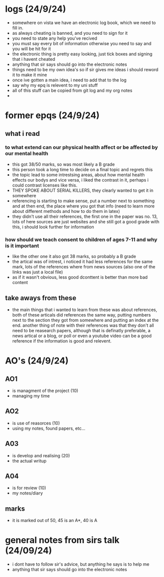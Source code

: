* logs (24/9/24)
  - somewhere on vista we have an electronic log book, which we need to fill in.
  - as always cheating is banned, and you need to sign for it
  - you need to state any help you've recived
  - you must say every bit of information otherwise you need to say and you will be hit for it
  - the electronic thing is pretty easy looking, just tick boxes and signing that i havent cheated
  - anything that sir says should go into the electronic notes
  - things need to be my own idea's so if sir gives me ideas i should reword it to make it mine
  - once ive gotten a main idea, i need to add that to the log
  - say why my epq is relevent to my uni stuff
  - all of this stuff can be copied from git log and my org notes
  - 

* former epqs (24/9/24)
** what i read
*** to what extend can our physical health affect or be affected by our mental health
    - this got 38/50 marks, so was most likely a B grade
    - this person took a long time to decide on a final topic and regrets this
    - the topic lead to some intrestsing areas, about how mental health effects our bodys and vice 
      versa, i liked the contrast in it, perhaps i could contrast licenses like this.
    - THEY SPOKE ABOUT SERIAL KILLERS, they clearly wanted to get it in somewhere
    - referencing is starting to make sense, put a number next to something and at then end, the 
      place where you got that info (need to learn more about different methods and how to do
      them in latex)
    - they didn't use all their references, the first one in the paper was no. 13, lots of here 
      sources are just websites and she still got a good grade with this, i should look further 
      for information
*** how should we teach consent to children of ages 7-11 and why is it important
    - like the other one it also got 38 marks, so probably a B grade
    - the artical was of intrest, i noticed it had less references for the same mark,
      lots of the references where from news sources (also one of the links was just a local file)
    - as if it wasn't obvious, less good dconttent is better than more bad content
** take aways from these
   - the main things that i wanted to learn from these was about references, both of these articals
     did references the same way, putting numbers next to the section they got from somewhere and 
     putting an index at the end. another thing of note with their references was that they don't
     all need to be reasearch papers, although that is definatly preferable, a news artical or a
     blog, or poll or even a youtube video can be a good reference if the information is good and
     relevent.


* AO's (24/9/24)
** AO1 
   - is managment of the project (10) 
   - managing my time
** AO2 
   - is use of reasorces (10)
   - using my notes, found papers, etc...
** A03 
   - is develop and realising (20)
   - the actual writup
** A04 
   - is for review (10)
   - my notes/diary
** marks
   - it is marked out of 50, 45 is an A*, 40 is A

* general notes from sirs talk (24/09/24)
  - i dont have to follow sir's advice, but anything he says is to help me
  - anything that sir says should go into the electronic notes
